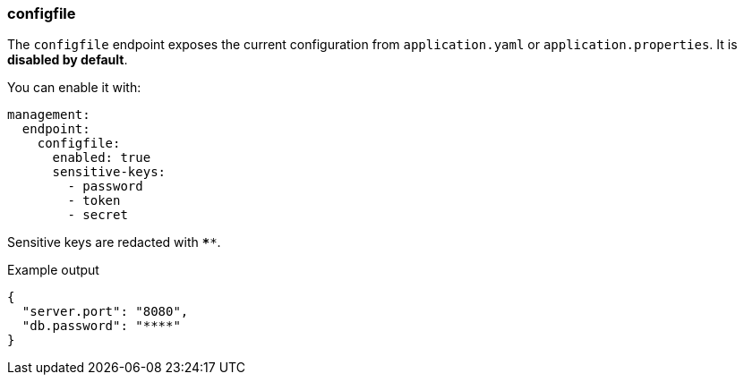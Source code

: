[[actuator.endpoints.configfile]]
=== configfile

The `configfile` endpoint exposes the current configuration from `application.yaml` or `application.properties`.
It is **disabled by default**.

You can enable it with:

[source,yaml]
----
management:
  endpoint:
    configfile:
      enabled: true
      sensitive-keys:
        - password
        - token
        - secret
----

Sensitive keys are redacted with `****`.

.Example output
[source,json]
----
{
  "server.port": "8080",
  "db.password": "****"
}
----
